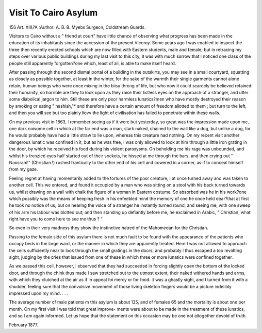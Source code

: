 Visit To Cairo Asylum
======================

156
Art. XIII.?A 
:Author:  A. B. B. Myebs
Surgeon, Coldstream Guards.

Visitors to Cairo without a " friend at court" have little chance
of observing what progress has been made in the education of
its inhabitants since the accession of the present Viceroy.
Some years ago I was enabled to inspect the three then recently
erected schools which are now filled with Eastern students, male
and female; but in retracing my steps over various public
buildings during my last visit to this city, it was with much
sorrow that I noticed one class of the people still apparently
forgotten?one which, least of all, is able to make itself heard.

After passing through the second dismal portal of a building in
the outskirts, you may see in a small courtyard, squatting as
closely as possible together, at least in the winter, for the sake
of the warmth their single garments cannot alone retain, human
beings who were once mixing in the biisy throng of life, but
who now it could scarcely be believed retained their humanity,
so horrible are they to look upon as they raise their listless eyes
on the approach of a stranger, and utter some diabolical jargon
to him. Still these are only poor harmless lunatics?men who
have mostly destroyed their reason by smoking or eating
" hashish,"* and therefore have a certain amount of freedom
allotted to them ; but turn to the left, and then you will see but
too plainly liovv the light of civilisation has failed to penetrate
within these walls.

On my previous visit in 1863, I remember seeing as if it
were but yesterday, so great was the impression made upon me,
one dark noisome cell in which at the far end was a man, stark
naked, chained to the wall like a dog, but unlike a dog, for he
would probably have had a little straw to lie upon, whereas this
creature had nothing. On my recent visit another dangerous
lunatic was confined in it, but as he was free, I was only allowed
to look at him through a little iron grating in the door, by
which he received his food during his violent paroxysms. On
beholding me his rage was unbounded, and whilst his frenzied
eyes half started out of their sockets, he hissed at me through
the bars, and then crying out " Noosrani!" (Christian !) rushed
frantically to the other end of his cell and cowered in a corner,
as if to conceal himself from my gaze.

Feeling regret at having momentarily added to the tortures
of the poor creature, I at once turned away and was taken to
another cell. This we entered, and found it occupied by a man
who was sitting on a stool with his back turned towards us,
whilst drawing on a wall with chalk the figure of a woman in
Eastern costume. So absorbed was he in his work?one which
possibly was the means of keeping fresh in his enfeebled mind
the memory of one he once held dear?that at first he took no
notice of us, but on hearing the voice of a stranger he instantly
turned round, and seeing me, with one sweep of his arm his
labour was blotted out; and then standing up defiantly before
me, he exclaimed in Arabic, " Christian, what right have you to
come here to see me thus ? "

So even in their very madness they show the instinctive
hatred of the Mahomedan for the Christian.

Passing to the female side of this asylum there is not much
fault to be found with the appearance of the patients who
occupy beds in the large ward, or the manner in which they
are apparently treated. Here I was not allowed to approach
the cells sufficiently near to look through the small gratings in
the doors, and probably I thus escaped a too revolting sight,
judging by the cries that issued from one of these in which
three or more lunatics were confined together.

As we passed this cell, however, I observed that they had
succeeded in forcing slightly open the bottom of the locked
door, and through the chink thus made I saw stretched out
to the utmost extent, their naked withered hands and arms,
with which they clutched at the air as if in appeal foi mercy or
for food. It was a ghastly sight, and I turned from it with a
shudder, feeling sure that the convulsive movement of those
living skeleton fingers would be a picture indelibly impressed
upon my mind. . . .

The average number of male patients m this asylum is
about 125, and of females 65 and the mortality is about one
per month. On my first visit I was told that great improve-
ments were about to be made in the treatment of these
lunatics, and so I am again informed. Let us hope that the
statement on this occasion may be one not altogether devoid of
truth.

February 1877.

